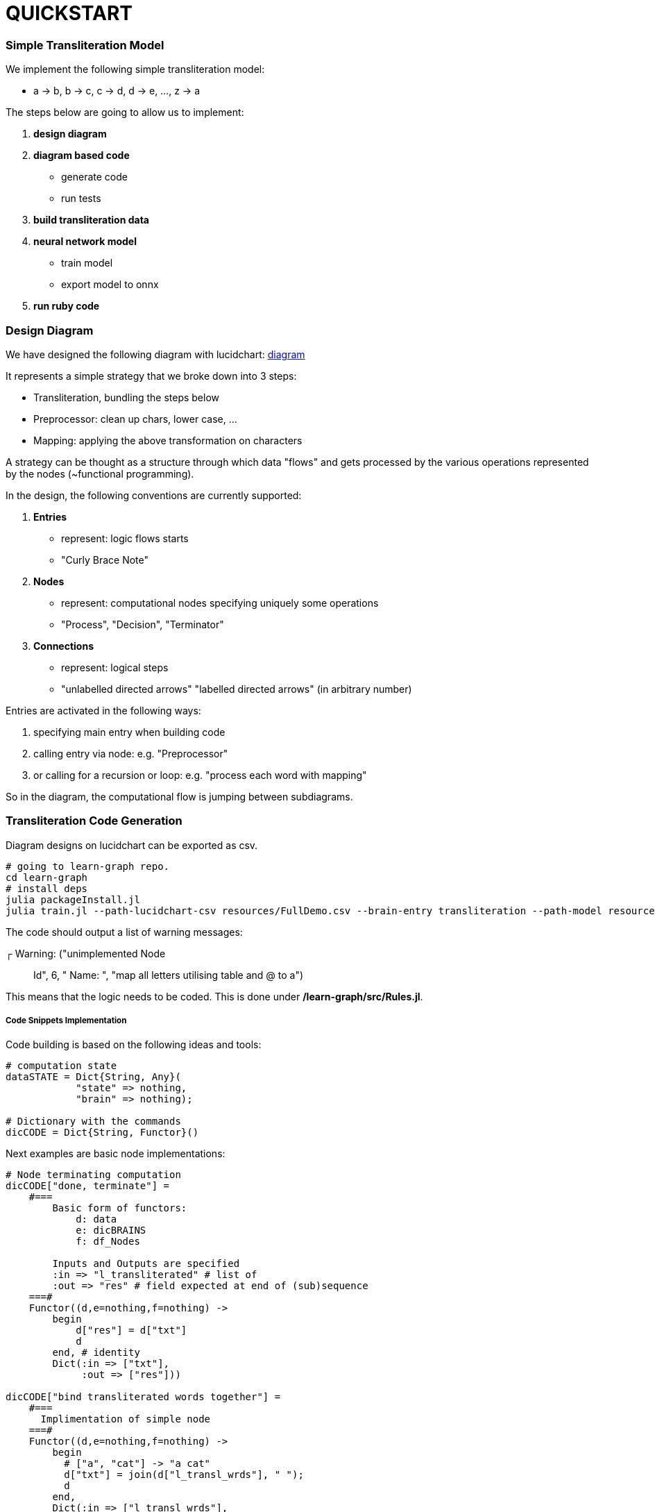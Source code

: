 = QUICKSTART

=== Simple Transliteration Model

We implement the following simple transliteration model:

* a -> b, b -> c, c -> d, d -> e, ..., z -> a

The steps below are going to allow us to implement:

1. *design diagram*
2. *diagram based code*
  * generate code
  * run tests
2. *build transliteration data*
3. *neural network model*
  * train model
  * export model to onnx
4. *run ruby code*

=== Design Diagram

We have designed the following diagram with lucidchart:
 https://github.com/interscript/transliteration-learner-from-graphs/blob/main/learn-graph/resources/Model1.0.png[diagram]

It represents a simple strategy that we broke down into 3 steps:

* Transliteration, bundling the steps below
* Preprocessor: clean up chars, lower case, ...
* Mapping: applying the above transformation on characters

A strategy can be thought as a structure through which data "flows"
and gets processed by the various operations represented by the nodes (~functional programming).

In the design, the following conventions are currently supported:

1. *Entries*
    * represent: logic flows starts
    * "Curly Brace Note"
2. *Nodes*
    * represent: computational nodes specifying uniquely some operations
    * "Process", "Decision", "Terminator"
3. *Connections*
  * represent: logical steps
  * "unlabelled directed arrows" "labelled directed arrows"
   (in arbitrary number)

Entries are activated in the following ways:

1. specifying main entry when building code
2. calling entry via node: e.g. "Preprocessor"
3. or calling for a recursion or loop: e.g. "process each word with mapping"

So in the diagram, the computational flow is jumping between subdiagrams.

=== Transliteration Code Generation

Diagram designs on lucidchart can be exported as csv.


[source,sh]
----
# going to learn-graph repo.
cd learn-graph
# install deps
julia packageInstall.jl
julia train.jl --path-lucidchart-csv resources/FullDemo.csv --brain-entry transliteration --path-model resources/FullDemo.dat
----

The code should output a list of warning messages:

┌ Warning: ("unimplemented Node:: Id", 6, " Name: ", "map all letters utilising table and @ to a")

This means that the logic needs to be coded.
This is done under */learn-graph/src/Rules.jl*.


===== Code Snippets Implementation

Code building is based on the following ideas and tools:

[source,ruby]
----
# computation state
dataSTATE = Dict{String, Any}(
            "state" => nothing,
            "brain" => nothing);

# Dictionary with the commands
dicCODE = Dict{String, Functor}()
----

Next examples are basic node implementations:
[source,ruby]
----
# Node terminating computation
dicCODE["done, terminate"] =
    #===
        Basic form of functors:
            d: data
            e: dicBRAINS
            f: df_Nodes

        Inputs and Outputs are specified
        :in => "l_transliterated" # list of
        :out => "res" # field expected at end of (sub)sequence
    ===#
    Functor((d,e=nothing,f=nothing) ->
        begin
            d["res"] = d["txt"]
            d
        end, # identity
        Dict(:in => ["txt"],
             :out => ["res"]))

dicCODE["bind transliterated words together"] =
    #===
      Implimentation of simple node
    ===#
    Functor((d,e=nothing,f=nothing) ->
        begin
          # ["a", "cat"] -> "a cat"
          d["txt"] = join(d["l_transl_wrds"], " ");
          d
        end,
        Dict(:in => ["l_transl_wrds"],
             :out => ["txt"]))

----

Above, for more code stability, :in and :out fields necessary for the
computational flow to be performed most be specified.
"res" allow to terminate a (sub)flow returning a particular value rather than
the full computation state.

It can be useful to review how to call an other part of the
diagram and here also to loop over that process.

[source,ruby]
----
dicCODE["apply mappings on each word"] =
    Functor((d,e=nothing,f=nothing) ->
        begin
          d["l_transl_wrds"] =
            map(wrd ->
                begin
                    dd = copy(dataSTATE)
                    dd["wrd"] = wrd
                    interfaceName = "mapping"
                    node = e[interfaceName]
                    runAgent(node, e, f, dd)
                end,
                d["l_wrds"])
          d
        end,
        Dict(:in => ["l_wrds"],
             :out => ["l_transl_wrds"]))
----

More examples can be found under *learn-graph/resources/RulesSamples/*
and code and functions can be copied *learn-graph/src/Rules.jl*.


===== Create code from dir

Alternatively, code can be generated from multiple .csv files
as the ones in *learn-graph/resources/modelDir/*.
This approach allows for more  a more atomic approach, sub components
can be separated and tweaked.
[source,sh]
----
cd learn-graph
julia train.jl --dir-path-lucidchart-csv resources/modelDir/ --brain-entry preprocessor --path-model resources/DirDemo.dat
----


===== Run Python, external code and others

====== Python Snippets & Modules
[source,ruby]
----
using PyCall

py"""
latin_chars = 'abcdefghijklmnopqrstuvwxyz '

def do_whatever(txt):
    ...
    return whatever

d_dic = {'a': 'b', ...}
"""

# assets and code can be called in following fashions
py"""do_whatever"""("some text")

py"""d_dic"""['a']

# as do the modules be imported and used in the code:
hazm = pyimport("hazm")
stemmer = hazm.Stemmer()
lemmatizer = hazm.Lemmatizer()
normalizer = hazm.Normalizer()
tagger = hazm.POSTagger(model=PATH_HAZM)
----


With the julia module https://www.juliapackages.com/p/pycall[pycall].

Alternatively, the python code can be put in another file, e.g. py_code.jl, written between
"""py ... """ and called as in our farsi code:
[source,ruby]
----
include("rel_path/py_code.jl")
----

====== External Programs

To run external program and bash commands and process their imputs,
one can proceed as follows:
[source,ruby]
----
# > ./a.out $word
read(`a.out $word`, String)
# > echo $wrd | sed s/z/@/g
read(pipeline(`echo $wrd`, `sed s/z/@/g`), String)
----

===== Run Tests and transliteration

====== Run DBG mode
We find useful to run the built code with a full
verbose mode:
[source,bash]
----
> julia runDBGCode.jl --path-model resources/FullDemo.dat --text "abcd efgh"
Dict{String, Any}("txt" => "abcd efgh", "brain" => "transliteration", "state" => nothing)
[ Info: ("brain name ::> ", "transliteration")
[ Info: ("data::> ", Dict{String, Any}("txt" => "abcd efgh", "brain" => "transliteration", "state" => nothing))
[ Info: ("brain name ::> ", "preprocessor")
[ Info: ("node::> ", "normalize the text!")
Dict{String, Any}("txt" => "abcd efgh", "brain" => "transliteration", "state" => nothing)
[ Info: ("data::> ", Dict{String, Any}("txt" => "abcd efgh", "brain" => "transliteration", "state" => nothing))
[ Info: ("node::> ", "tokenize the text!")
[ Info: ("data::> ", Dict{String, Any}("txt" => "abcd efgh", "brain" => "preprocessor", "l_wrds" => SubString{String}["abcd", "efgh"], "state" => nothing))
[ Info: ("node::> ", "process each word with mapping")
[ Info: ("brain name ::> ", "mapping")
[ Info: ("node::> ", "has word the char z?")
[ Info: ("response::> ", "no")
[ Info: ("data::> ", Dict{String, Any}("brain" => nothing, "wrd" => "abcd", "state" => "no"))
[ Info: ("node::> ", "map all letters utilising table and @ to a")
[ Info: ("data::> ", Dict{String, Any}("brain" => "mapping", "wrd" => "abcd", "res" => "bcde", "state" => "no"))
[ Info: ("node::> ", "has word the char z?")
[ Info: ("response::> ", "no")
[ Info: ("data::> ", Dict{String, Any}("brain" => "mapping", "wrd" => "abcd", "res" => "bcde", "state" => "no"))
[ Info: ("node::> ", "map all letters utilising table and @ to a")
[ Info: ("brain name ::> ", "mapping")
[ Info: ("node::> ", "has word the char z?")
[ Info: ("response::> ", "no")
[ Info: ("data::> ", Dict{String, Any}("brain" => nothing, "wrd" => "efgh", "state" => "no"))
[ Info: ("node::> ", "map all letters utilising table and @ to a")
[ Info: ("data::> ", Dict{String, Any}("brain" => "mapping", "wrd" => "efgh", "res" => "defg", "state" => "no"))
[ Info: ("node::> ", "has word the char z?")
[ Info: ("response::> ", "no")
[ Info: ("data::> ", Dict{String, Any}("brain" => "mapping", "wrd" => "efgh", "res" => "defg", "state" => "no"))
[ Info: ("node::> ", "map all letters utilising table and @ to a")
[ Info: ("data::> ", Dict{String, Any}("txt" => "abcd efgh", "brain" => "preprocessor", "l_transl_wrds" => ["bcde", "defg"], "l_wrds" => SubString{String}["abcd", "efgh"], "state" => nothing))
[ Info: ("node::> ", "bind transliterated words together")
[ Info: ("data::> ", Dict{String, Any}("txt" => "bcde defg", "brain" => "preprocessor", "l_transl_wrds" => ["bcde", "defg"], "l_wrds" => SubString{String}["abcd", "efgh"], "state" => nothing))
[ Info: ("node::> ", "done, terminate")
bcde defg
----
This allows to track the states and debug the codes.

====== Run Transliteration
[source,bash]
----
# run transliteration
julia run.jl --path-model resources/FullDemo.dat --file-name data/test.txt
# run transliteration into file
julia run.jl --path-model resources/FullDemo.dat --file-name data/test.txt --file-name-out testout.txt
----

====== Run Tests
Runs tests, shows bugs and write them to csv:
[source,bash]
----
> julia run.jl --path-model resources/FullDemo.dat --file-name test
words accuracy: 1.0
error summary in: data/test_debug.csv
----
Errors were written in data/test_debug.csv.

=== Neural networks

===== Generate Transliteration Data
Afert transliteration has been generated, as in Run Transliteration,
training data is created.
[source,bash]
----
>julia run.jl --path-model resources/FullDemo.dat --file-name data/test.txt --file-name-out data/test_train.txt
100.0%┣████████████████████████████████████████┫ 830/830 [00:00<00:00, 2.2kit/s]

real	0m40.863s
user	0m40.212s
sys	0m0.572s
----
===== Train Neural Networks

===== Export Neural Networks to Onnx

=== Run ruby Code
